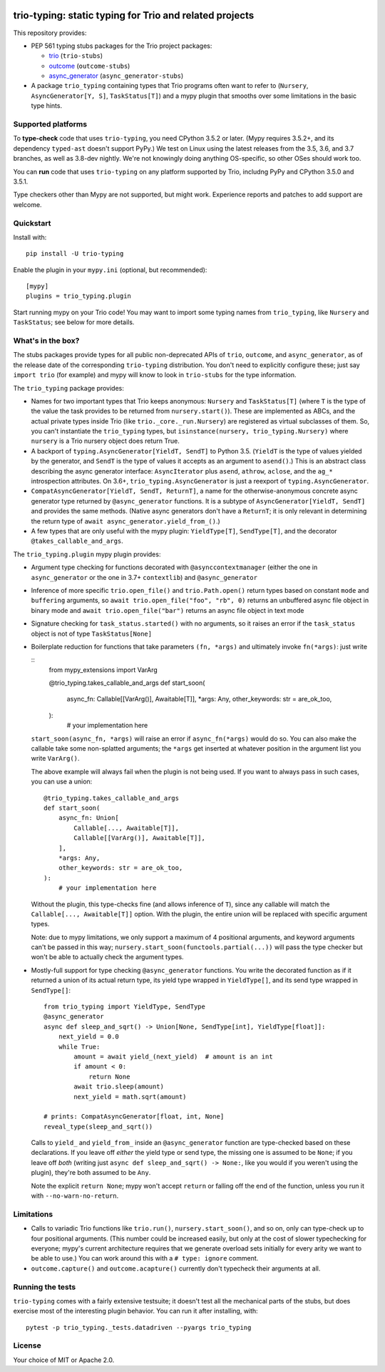 .. image:: https://img.shields.io/pypi/v/trio-typing.svg
   :target: https://pypi.org/project/trio-typing
   :alt: Latest PyPI version

.. image:: https://travis-ci.org/python-trio/trio-typing.svg?branch=master
   :target: https://travis-ci.org/python-trio/trio-typing
   :alt: Automated test status

.. image:: https://img.shields.io/badge/code%20style-black-000000.svg
   :target: https://github.com/ambv/black
   :alt: Code style: black

.. image:: http://www.mypy-lang.org/static/mypy_badge.svg
   :target: http://www.mypy-lang.org/
   :alt: Checked with mypy

trio-typing: static typing for Trio and related projects
========================================================

This repository provides:

* PEP 561 typing stubs packages for the Trio project packages:

  * `trio <https://github.com/python-trio/trio>`__ (``trio-stubs``)

  * `outcome <https://github.com/python-trio/outcome>`__ (``outcome-stubs``)

  * `async_generator <https://github.com/python-trio/async_generator>`__
    (``async_generator-stubs``)

* A package ``trio_typing`` containing types that Trio programs often want
  to refer to (``Nursery``, ``AsyncGenerator[Y, S]``, ``TaskStatus[T]``) and a mypy
  plugin that smooths over some limitations in the basic type hints.


Supported platforms
~~~~~~~~~~~~~~~~~~~

To **type-check** code that uses ``trio-typing``, you need CPython 3.5.2
or later.  (Mypy requires 3.5.2+, and its dependency ``typed-ast``
doesn't support PyPy.)  We test on Linux using the latest releases
from the 3.5, 3.6, and 3.7 branches, as well as 3.8-dev nightly. We're
not knowingly doing anything OS-specific, so other OSes should work
too.

You can **run** code that uses ``trio-typing`` on any platform
supported by Trio, includng PyPy and CPython 3.5.0 and 3.5.1.

Type checkers other than Mypy are not supported, but might work.
Experience reports and patches to add support are welcome.


Quickstart
~~~~~~~~~~

Install with::

    pip install -U trio-typing

Enable the plugin in your ``mypy.ini`` (optional, but recommended)::

    [mypy]
    plugins = trio_typing.plugin

Start running mypy on your Trio code! You may want to import some typing
names from ``trio_typing``, like ``Nursery`` and ``TaskStatus``; see below
for more details.


What's in the box?
~~~~~~~~~~~~~~~~~~

The stubs packages provide types for all public non-deprecated APIs of
``trio``, ``outcome``, and ``async_generator``, as of the release date
of the corresponding ``trio-typing`` distribution. You don't need to
explicitly configure these; just say ``import trio`` (for example)
and mypy will know to look in ``trio-stubs`` for the type information.

The ``trio_typing`` package provides:

* Names for two important types that Trio keeps anonymous: ``Nursery``
  and ``TaskStatus[T]`` (where ``T`` is the type of the value
  the task provides to be returned from ``nursery.start()``). These are
  implemented as ABCs, and the actual private types inside Trio
  (like ``trio._core._run.Nursery``) are registered as virtual subclasses
  of them. So, you can't instantiate the ``trio_typing`` types, but
  ``isinstance(nursery, trio_typing.Nursery)`` where ``nursery`` is a Trio
  nursery object does return True.

* A backport of ``typing.AsyncGenerator[YieldT, SendT]`` to Python 3.5.
  (``YieldT`` is the type of values yielded by the generator, and
  ``SendT`` is the type of values it accepts as an argument to ``asend()``.)
  This is an abstract class describing the async generator interface:
  ``AsyncIterator`` plus ``asend``, ``athrow``, ``aclose``, and the
  ``ag_*`` introspection attributes. On 3.6+, ``trio_typing.AsyncGenerator``
  is just a reexport of ``typing.AsyncGenerator``.

* ``CompatAsyncGenerator[YieldT, SendT, ReturnT]``,
  a name for the otherwise-anonymous concrete async generator type
  returned by ``@async_generator`` functions. It is a subtype of
  ``AsyncGenerator[YieldT, SendT]`` and provides the same methods.
  (Native async generators don't have a ``ReturnT``; it is only relevant
  in determining the return type of ``await async_generator.yield_from_()``.)

* A few types that are only useful with the mypy plugin: ``YieldType[T]``,
  ``SendType[T]``, and the decorator ``@takes_callable_and_args``.

The ``trio_typing.plugin`` mypy plugin provides:

* Argument type checking for functions decorated with
  ``@asynccontextmanager`` (either the one in ``async_generator`` or the
  one in 3.7+ ``contextlib``) and ``@async_generator``

* Inference of more specific ``trio.open_file()`` and ``trio.Path.open()``
  return types based on constant ``mode`` and ``buffering`` arguments, so
  ``await trio.open_file("foo", "rb", 0)`` returns an unbuffered async
  file object in binary mode and ``await trio.open_file("bar")`` returns
  an async file object in text mode

* Signature checking for ``task_status.started()`` with no arguments,
  so it raises an error if the ``task_status`` object is not of type
  ``TaskStatus[None]``

* Boilerplate reduction for functions that take parameters ``(fn, *args)``
  and ultimately invoke ``fn(*args)``: just write

  ::
      from mypy_extensions import VarArg

      @trio_typing.takes_callable_and_args
      def start_soon(
          async_fn: Callable[[VarArg()], Awaitable[T]],
          *args: Any,
          other_keywords: str = are_ok_too,
      ):
          # your implementation here

  ``start_soon(async_fn, *args)`` will raise an error if ``async_fn(*args)``
  would do so. You can also make the callable take some non-splatted
  arguments; the ``*args`` get inserted at whatever position in the
  argument list you write ``VarArg()``.

  The above example will always fail when the plugin is not being
  used. If you want to always pass in such cases, you can use a union::

      @trio_typing.takes_callable_and_args
      def start_soon(
          async_fn: Union[
              Callable[..., Awaitable[T]],
              Callable[[VarArg()], Awaitable[T]],
          ],
          *args: Any,
          other_keywords: str = are_ok_too,
      ):
          # your implementation here

  Without the plugin, this type-checks fine (and allows inference of
  ``T``), since any callable will match the ``Callable[...,
  Awaitable[T]]`` option. With the plugin, the entire union will be
  replaced with specific argument types.

  Note: due to mypy limitations, we only support a maximum of 4
  positional arguments, and keyword arguments can't be passed in this way;
  ``nursery.start_soon(functools.partial(...))`` will pass the type checker
  but won't be able to actually check the argument types.

* Mostly-full support for type checking ``@async_generator`` functions.
  You write the decorated function as if it returned a union of its actual
  return type, its yield type wrapped in ``YieldType[]``, and its send
  type wrapped in ``SendType[]``::

      from trio_typing import YieldType, SendType
      @async_generator
      async def sleep_and_sqrt() -> Union[None, SendType[int], YieldType[float]]:
          next_yield = 0.0
          while True:
              amount = await yield_(next_yield)  # amount is an int
              if amount < 0:
                  return None
              await trio.sleep(amount)
              next_yield = math.sqrt(amount)

      # prints: CompatAsyncGenerator[float, int, None]
      reveal_type(sleep_and_sqrt())

  Calls to ``yield_`` and ``yield_from_`` inside an ``@async_generator``
  function are type-checked based on these declarations. If you leave
  off *either* the yield type or send type, the missing one is assumed
  to be ``None``; if you leave off *both* (writing just
  ``async def sleep_and_sqrt() -> None:``, like you would if you weren't
  using the plugin), they're both assumed to be ``Any``.

  Note the explicit ``return None``; mypy won't accept ``return`` or
  falling off the end of the function, unless you run it with
  ``--no-warn-no-return``.


Limitations
~~~~~~~~~~~

* Calls to variadic Trio functions like ``trio.run()``,
  ``nursery.start_soon()``, and so on, only can type-check up to four
  positional arguments. (This number could be increased easily, but
  only at the cost of slower typechecking for everyone; mypy's current
  architecture requires that we generate overload sets initially for
  every arity we want to be able to use.) You can work around this with
  a ``# type: ignore`` comment.

* ``outcome.capture()`` and ``outcome.acapture()`` currently don't typecheck
  their arguments at all.


Running the tests
~~~~~~~~~~~~~~~~~

``trio-typing`` comes with a fairly extensive testsuite; it doesn't test all
the mechanical parts of the stubs, but does exercise most of the interesting
plugin behavior. You can run it after installing, with::

    pytest -p trio_typing._tests.datadriven --pyargs trio_typing


License
~~~~~~~

Your choice of MIT or Apache 2.0.
